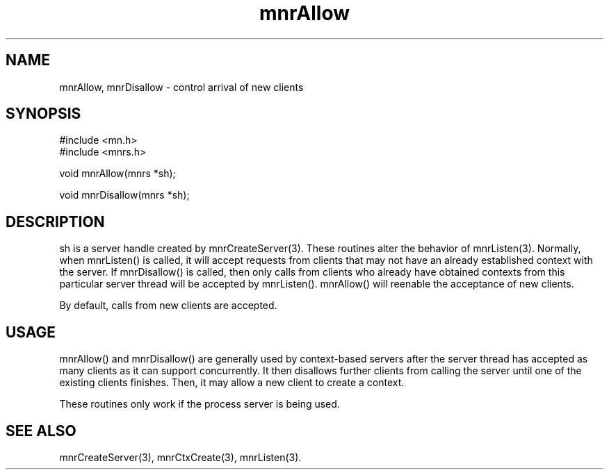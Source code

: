 .TH mnrAllow 3 "31 August 1994"
.SH NAME
mnrAllow, mnrDisallow - control arrival of new clients
.SH SYNOPSIS
.nf
#include <mn.h>
#include <mnrs.h>
.LP
void mnrAllow(mnrs *sh);
.LP
void mnrDisallow(mnrs *sh);
.SH DESCRIPTION
sh is a server handle created by mnrCreateServer(3).  These routines
alter the behavior of mnrListen(3).  Normally, when mnrListen() is
called, it will accept requests from clients that may not have an
already established context with the server.  If mnrDisallow() is
called, then only calls from clients who already have obtained
contexts from this particular server thread will be accepted by
mnrListen().  mnrAllow() will reenable the acceptance of new clients.
.LP
By default, calls from new clients are accepted.
.SH USAGE
mnrAllow() and mnrDisallow() are generally used by context-based servers
after the server thread has accepted as many clients as it can support
concurrently.  It then disallows further clients from calling the
server until one of the existing clients finishes.  Then, it may allow
a new client to create a context.
.LP
These routines only work if the process server is being used.
.SH SEE ALSO
mnrCreateServer(3), mnrCtxCreate(3), mnrListen(3).
